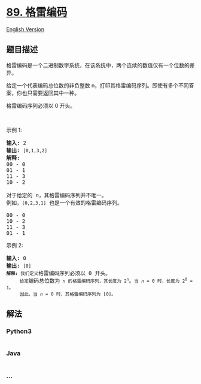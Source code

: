 * [[https://leetcode-cn.com/problems/gray-code][89. 格雷编码]]
  :PROPERTIES:
  :CUSTOM_ID: 格雷编码
  :END:
[[./solution/0000-0099/0089.Gray Code/README_EN.org][English Version]]

** 题目描述
   :PROPERTIES:
   :CUSTOM_ID: 题目描述
   :END:

#+begin_html
  <!-- 这里写题目描述 -->
#+end_html

#+begin_html
  <p>
#+end_html

格雷编码是一个二进制数字系统，在该系统中，两个连续的数值仅有一个位数的差异。

#+begin_html
  </p>
#+end_html

#+begin_html
  <p>
#+end_html

给定一个代表编码总位数的非负整数
n，打印其格雷编码序列。即使有多个不同答案，你也只需要返回其中一种。

#+begin_html
  </p>
#+end_html

#+begin_html
  <p>
#+end_html

格雷编码序列必须以 0 开头。

#+begin_html
  </p>
#+end_html

#+begin_html
  <p>
#+end_html

 

#+begin_html
  </p>
#+end_html

#+begin_html
  <p>
#+end_html

示例 1:

#+begin_html
  </p>
#+end_html

#+begin_html
  <pre><strong>输入:</strong>&nbsp;2
  <strong>输出:</strong>&nbsp;<code>[0,1,3,2]</code>
  <strong>解释:</strong>
  00 - 0
  01 - 1
  11 - 3
  10 - 2

  对于给定的&nbsp;<em>n</em>，其格雷编码序列并不唯一。
  例如，<code>[0,2,3,1]</code>&nbsp;也是一个有效的格雷编码序列。

  00 - 0
  10 - 2
  11 - 3
  01 - 1</pre>
#+end_html

#+begin_html
  <p>
#+end_html

示例 2:

#+begin_html
  </p>
#+end_html

#+begin_html
  <pre><strong>输入:</strong>&nbsp;0
  <strong>输出:</strong>&nbsp;<code>[0]
  <strong>解释:</strong> 我们定义</code>格雷编码序列必须以 0 开头。<code>
  &nbsp;    给定</code>编码总位数为<code> <em>n</em> 的格雷编码序列，其长度为 2<sup>n</sup></code>。<code>当 <em>n</em> = 0 时，长度为 2<sup>0</sup> = 1。
  &nbsp;    因此，当 <em>n</em> = 0 时，其格雷编码序列为 [0]。</code>
  </pre>
#+end_html

** 解法
   :PROPERTIES:
   :CUSTOM_ID: 解法
   :END:

#+begin_html
  <!-- 这里可写通用的实现逻辑 -->
#+end_html

#+begin_html
  <!-- tabs:start -->
#+end_html

*** *Python3*
    :PROPERTIES:
    :CUSTOM_ID: python3
    :END:

#+begin_html
  <!-- 这里可写当前语言的特殊实现逻辑 -->
#+end_html

#+begin_src python
#+end_src

*** *Java*
    :PROPERTIES:
    :CUSTOM_ID: java
    :END:

#+begin_html
  <!-- 这里可写当前语言的特殊实现逻辑 -->
#+end_html

#+begin_src java
#+end_src

*** *...*
    :PROPERTIES:
    :CUSTOM_ID: section
    :END:
#+begin_example
#+end_example

#+begin_html
  <!-- tabs:end -->
#+end_html

